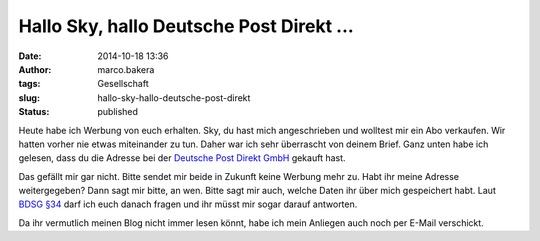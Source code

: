 Hallo Sky, hallo Deutsche Post Direkt ...
#########################################
:date: 2014-10-18 13:36
:author: marco.bakera
:tags: Gesellschaft
:slug: hallo-sky-hallo-deutsche-post-direkt
:status: published

Heute habe ich Werbung von euch erhalten. Sky, du hast mich
angeschrieben und wolltest mir ein Abo verkaufen. Wir hatten vorher nie
etwas miteinander zu tun. Daher war ich sehr überrascht von deinem
Brief. Ganz unten habe ich gelesen, dass du die Adresse bei der
`Deutsche Post Direkt
GmbH <https://www.deutschepost.de/de/d/deutsche-post-direkt.html>`__
gekauft hast.

Das gefällt mir gar nicht. Bitte sendet mir beide in Zukunft keine
Werbung mehr zu. Habt ihr meine Adresse weitergegeben? Dann sagt mir
bitte, an wen. Bitte sagt mir auch, welche Daten ihr über mich
gespeichert habt. Laut `BDSG
§34 <http://www.gesetze-im-internet.de/bdsg_1990/__34.html>`__ darf ich
euch danach fragen und ihr müsst mir sogar darauf antworten.

Da ihr vermutlich meinen Blog nicht immer lesen könnt, habe ich mein
Anliegen auch noch per E-Mail verschickt.

